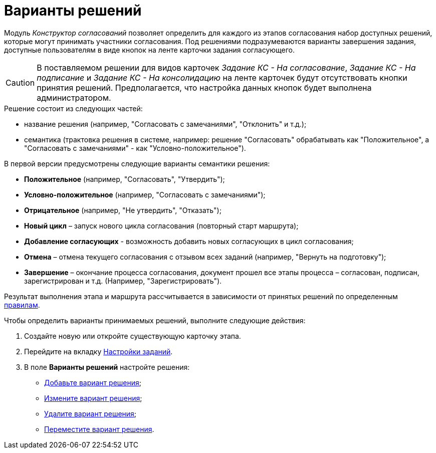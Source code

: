 = Варианты решений

Модуль _Конструктор согласований_ позволяет определить для каждого из этапов согласования набор доступных решений, которые могут принимать участники согласования. Под решениями подразумеваются варианты завершения задания, доступные пользователям в виде кнопок на ленте карточки задания согласующего.

[CAUTION]
====
В поставляемом решении для видов карточек _Задание КС - На согласование_, _Задание КС - На подписание_ и _Задание КС - На консолидацию_ на ленте карточек будут отсутствовать кнопки принятия решений. Предполагается, что настройка данных кнопок будет выполнена администратором.
====

.Решение состоит из следующих частей:
* название решения (например, "Согласовать с замечаниями", "Отклонить" и т.д.);
* семантика (трактовка решения в системе, например: решение "Согласовать" обрабатывать как "Положительное", а "Согласовать с замечаниями" - как "Условно-положительное").

.В первой версии предусмотрены следующие варианты семантики решения:
* *Положительное* (например, "Согласовать", "Утвердить");
* *Условно-положительное* (например, "Согласовать с замечаниями");
* *Отрицательное* (например, "Не утвердить", "Отказать");
* *Новый цикл* – запуск нового цикла согласования (повторный старт маршрута);
* *Добавление согласующих* - возможность добавить новых согласующих в цикл согласования;
* *Отмена* – отмена текущего согласования с отзывом всех заданий (например, "Вернуть на подготовку");
* *Завершение* – окончание процесса согласования, документ прошел все этапы процесса – согласован, подписан, зарегистрирован и т.д. (Например, "Зарегистрировать").

Результат выполнения этапа и маршрута рассчитывается в зависимости от принятых решений по определенным xref:Approving_finish.adoc[правилам].

.Чтобы определить варианты принимаемых решений, выполните следующие действия:
. Создайте новую или откройте существующую карточку этапа.
. Перейдите на вкладку xref:StageParams_task.adoc[Настройки заданий].
. В поле *Варианты решений* настройте решения:
* xref:StageParams_task_decisions_add.adoc[Добавьте вариант решения];
* xref:StageParams_task_decisions_change.adoc[Измените вариант решения];
* xref:StageParams_task_decisions_delete.adoc[Удалите вариант решения];
* xref:StageParams_task_decisions_move.adoc[Переместите вариант решения].
